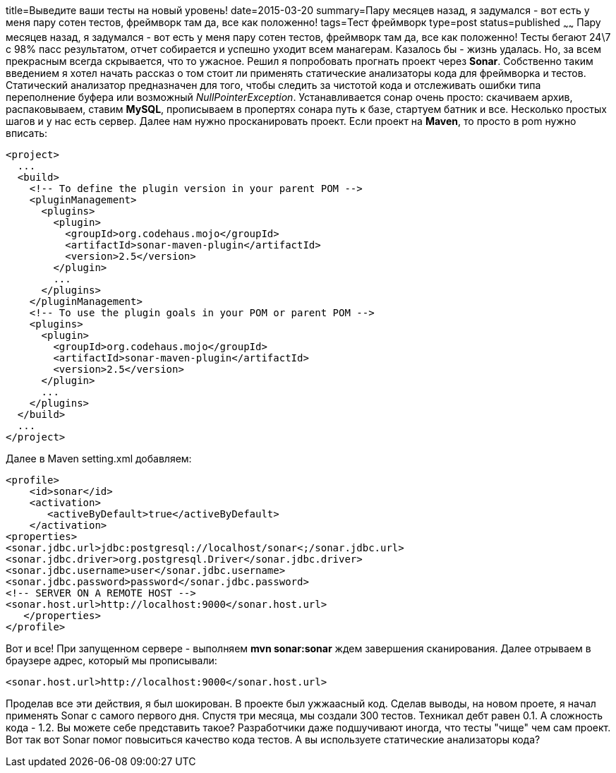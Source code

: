 title=Выведите ваши тесты на новый уровень!
date=2015-03-20
summary=Пару месяцев назад, я задумался - вот есть у меня пару сотен тестов, фреймворк там да, все как положенно!
tags=Тест фреймворк
type=post
status=published
~~~~~~
Пару месяцев назад, я задумался - вот есть у меня пару сотен тестов, фреймворк там да, все как положенно! Тесты бегают 24\7 с 98% пасс результатом, отчет собирается и успешно уходит всем манагерам. Казалось бы - жизнь удалась. Но, за всем прекрасным всегда скрывается, что то ужасное. Решил я попробовать прогнать проект через **Sonar**. Собственно таким введением я хотел начать рассказ о том стоит ли применять статические анализаторы кода для фреймворка и тестов. Статический анализатор предназначен для того, чтобы следить за чистотой кода и отслеживать ошибки типа переполнение буфера или возможный __NullPointerException__. Устанавливается сонар очень просто: скачиваем архив, распаковываем, ставим **MySQL**, прописываем в пропертях сонара путь к базе, стартуем батник и все. Несколько простых шагов и у нас есть сервер. Далее нам нужно просканировать проект. Если проект на **Maven**, то просто в pom нужно вписать:

[source, xml]
----
<project>
  ...
  <build>
    <!-- To define the plugin version in your parent POM -->
    <pluginManagement>
      <plugins>
        <plugin>
          <groupId>org.codehaus.mojo</groupId>
          <artifactId>sonar-maven-plugin</artifactId>
          <version>2.5</version>
        </plugin>
        ...
      </plugins>
    </pluginManagement>
    <!-- To use the plugin goals in your POM or parent POM -->
    <plugins>
      <plugin>
        <groupId>org.codehaus.mojo</groupId>
        <artifactId>sonar-maven-plugin</artifactId>
        <version>2.5</version>
      </plugin>
      ...
    </plugins>
  </build>
  ...
</project>
----

Далее в Maven setting.xml добавляем:

[source, xml]
----
<profile>
    <id>sonar</id>
    <activation>
       <activeByDefault>true</activeByDefault>
    </activation>
<properties>
<sonar.jdbc.url>jdbc:postgresql://localhost/sonar<;/sonar.jdbc.url>
<sonar.jdbc.driver>org.postgresql.Driver</sonar.jdbc.driver>
<sonar.jdbc.username>user</sonar.jdbc.username>
<sonar.jdbc.password>password</sonar.jdbc.password>
<!-- SERVER ON A REMOTE HOST -->
<sonar.host.url>http://localhost:9000</sonar.host.url>
   </properties>
</profile>
----

Вот и все! При запущенном сервере - выполняем **mvn sonar:sonar** ждем завершения сканирования. Далее отрываем в браузере адрес, который мы прописывали:

[source, xml]
----
<sonar.host.url>http://localhost:9000</sonar.host.url>
----

Проделав все эти действия, я был шокирован. В проекте был ужжаасный код. Сделав выводы, на новом проете, я начал применять Sonar с самого первого дня. Спустя три месяца, мы создали 300 тестов. Техникал дебт равен 0.1. А сложность кода - 1.2. Вы можете себе представить такое? Разработчики даже подшучивают иногда, что тесты "чище" чем сам проект. Вот так вот Sonar помог повыситься качество кода тестов. А вы используете статические анализаторы кода?

